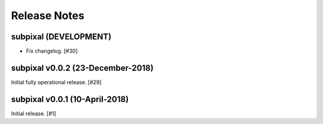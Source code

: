 .. _release_notes:

=============
Release Notes
=============


subpixal (DEVELOPMENT)
======================

- Fix changelog. [#30]

subpixal v0.0.2 (23-December-2018)
==================================

Initial fully operational release. [#29]

subpixal v0.0.1 (10-April-2018)
==================================

Initial release. [#1]
